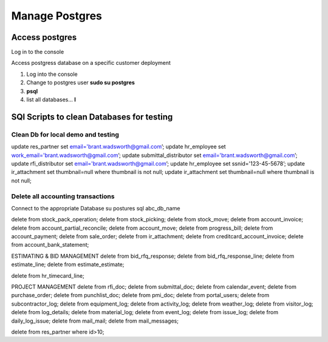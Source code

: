 ===========================
Manage Postgres
===========================


Access postgres
====================

Log in to the console

Access postgress database on a specific customer deployment

1. Log into the console

2. Change to postgres user **sudo su postgres**

3. **psql**

4. list all databases... **\l**


SQl Scripts to clean Databases for testing
=======================================

Clean Db for local demo and testing
--------------------------------------------------

update res_partner set email='brant.wadsworth@gmail.com’;
update hr_employee set work_email='brant.wadsworth@gmail.com’;
update submittal_distributor set email='brant.wadsworth@gmail.com’;
update rfi_distributor set email='brant.wadsworth@gmail.com’;
update hr_employee set ssnid='123-45-5678’;
update ir_attachment set thumbnail=null where thumbnail is not null;
update ir_attachment set thumbnail=null where thumbnail is not null;

Delete all accounting transactions
---------------------------------------------------

Connect to the appropriate Database
su postures
sql abc_db_name

delete from stock_pack_operation;
delete from stock_picking;
delete from stock_move;
delete from account_invoice;
delete from account_partial_reconcile;
delete from account_move;
delete from progress_bill;
delete from account_payment;
delete from sale_order;
delete from ir_attachment;
delete from creditcard_account_invoice;
delete from account_bank_statement;

ESTIMATING & BID MANAGEMENT
delete from bid_rfq_response;
delete from bid_rfq_response_line;
delete from estimate_line;
delete from estimate_estimate;

delete from hr_timecard_line;

PROJECT MANAGEMENT
delete from rfi_doc;
delete from submittal_doc;
delete from calendar_event;
delete from purchase_order;
delete from punchlist_doc;
delete from pmi_doc;
delete from portal_users;
delete from subcontractor_log;
delete from equipment_log;
delete from activity_log;
delete from weather_log;
delete from visitor_log;
delete from log_details;
delete from material_log;
delete from event_log;
delete from issue_log;
delete from daily_log_issue;
delete from mail_mail;
delete from mail_messages;

delete from res_partner where id>10;

